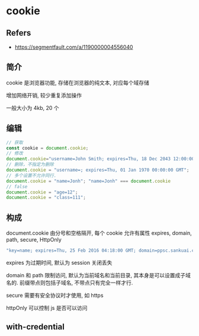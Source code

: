 #+STARTUP: content
#+CREATED: [2021-06-27 19:29]
* cookie
** Refers
   - https://segmentfault.com/a/1190000004556040
** 简介
   cookie 是浏览器功能, 存储在浏览器的纯文本, 对应每个域存储

   增加网络开销, 较少重复添加操作

   一般大小为 4kb, 20 个
** 编辑
   #+begin_src js
     // 获取
     const cookie = document.cookie;
     // 修改
     document.cookie="username=John Smith; expires=Thu, 18 Dec 2043 12:00:00 GMT; path=/";
     // 删除，不指定为删除
     document.cookie = "username=; expires=Thu, 01 Jan 1970 00:00:00 GMT";
     // 多个设置不允许同行.
     document.cookie = "name=Jonh"; "name=Jonh" === document.cookie
     // false
     document.cookie = "age=12";
     document.cookie = "class=111";
   #+end_src
** 构成
   document.cookie 由分号和空格隔开, 每个 cookie 允许有属性 expires, domain, path, secure, HttpOnly

   #+begin_src js
     "key=name; expires=Thu, 25 Feb 2016 04:18:00 GMT; domain=ppsc.sankuai.com; path=/; secure; HttpOnly"
   #+end_src

   expires 为过期时间, 默认为 session 关闭丢失

   domain 和 path 限制访问, 默认为当前域名和当前目录, 其本身是可以设置成子域名的.  
   前缀带点则包括子域名, 不带点只有完全一样才行. 

   secure 需要有安全协议时才使用, 如 https

   httpOnly 可以控制 js 是否可以访问
** with-credential
